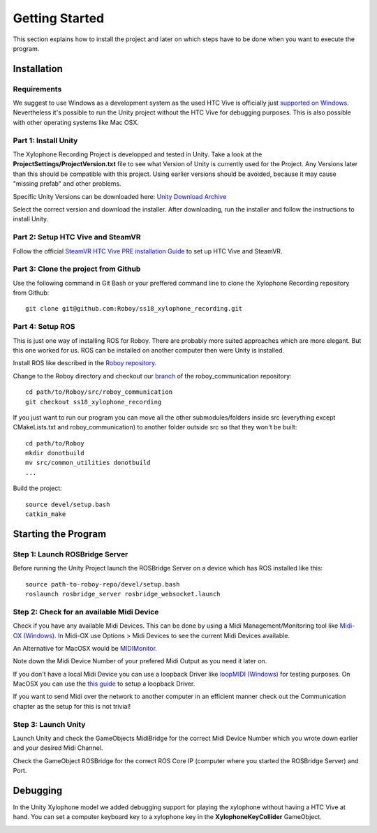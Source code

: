Getting Started
====================

This section explains how to install the project and later on which steps have to be done when you want to execute the program.

Installation
--------------------

Requirements
~~~~~~~~~~~~~~~~~~~~~~~~~

We suggest to use Windows as a development system as the used HTC Vive is officially just `supported on Windows <https://www.vive.com/de/ready/>`_.
Nevertheless it's possible to run the Unity project without the HTC Vive for debugging purposes.
This is also possible with other operating systems like Mac OSX.

Part 1: Install Unity
~~~~~~~~~~~~~~~~~~~~~~~~~

The Xylophone Recording Project is developped and tested in Unity.
Take a look at the **ProjectSettings/ProjectVersion.txt** file to see what Version of Unity is currently used for the Project.
Any Versions later than this should be compatible with this project.
Using earlier versions should be avoided, because it may cause "missing prefab" and other problems.

Specific Unity Versions can be downloaded here: `Unity Download Archive <https://unity3d.com/get-unity/download/archive>`_

Select the correct version and download the installer.
After downloading, run the installer and follow the instructions to install Unity.

Part 2: Setup HTC Vive and SteamVR
~~~~~~~~~~~~~~~~~~~~~~~~~~~~~~~~~~~~~~~~~
Follow the official `SteamVR HTC Vive PRE installation Guide <https://support.steampowered.com/kb_article.php?ref=2001-UXCM-4439>`_ to set up HTC Vive and SteamVR.

Part 3: Clone the project from Github
~~~~~~~~~~~~~~~~~~~~~~~~~~~~~~~~~~~~~~~~~
Use the following command in Git Bash or your preffered command line to clone the Xylophone Recording repository from Github::

	git clone git@github.com:Roboy/ss18_xylophone_recording.git

Part 4: Setup ROS
~~~~~~~~~~~~~~~~~~
This is just one way of installing ROS for Roboy.
There are probably more suited approaches which are more elegant.
But this one worked for us.
ROS can be installed on another computer then were Unity is installed.

Install ROS like described in the `Roboy repository <https://github.com/Roboy/Roboy>`_.

Change to the Roboy directory and checkout our `branch <https://github.com/Roboy/roboy_communication/tree/ss18_xylophone_recording>`_ of the roboy_communication repository::

	cd path/to/Roboy/src/roboy_communication
	git checkout ss18_xylophone_recording

If you just want to run our program you can move all the other submodules/folders inside src (everything except CMakeLists.txt and roboy_communication) to another folder outside src so that they won't be built::
	
	cd path/to/Roboy
	mkdir donotbuild
	mv src/common_utilities donotbuild
	...

Build the project::

	source devel/setup.bash
	catkin_make

Starting the Program
--------------------

Step 1: Launch ROSBridge Server
~~~~~~~~~~~~~~~~~~~~~~~~~~~~~~~

Before running the Unity Project launch the ROSBridge Server on a device which has ROS installed like this::

	source path-to-roboy-repo/devel/setup.bash
	roslaunch rosbridge_server rosbridge_websocket.launch

Step 2: Check for an available Midi Device
~~~~~~~~~~~~~~~~~~~~~~~~~~~~~~~~~~~~~~~~~~

Check if you have any available Midi Devices. This can be done by using a Midi Management/Monitoring tool like `Midi-OX (Windows) <http://www.Midiox.com/>`_. In Midi-OX use Options > Midi Devices to see the current Midi Devices available.

An Alternative for MacOSX would be `MIDIMonitor <https://www.snoize.com/MIDIMonitor/>`_.

Note down the Midi Device Number of your prefered Midi Output as you need it later on.

If you don't have a local Midi Device you can use a loopback Driver like `loopMIDI (Windows) <http://www.tobias-erichsen.de/software/loopMidi.html>`_ for testing purposes.
On MacOSX you can use the `this guide <https://help.ableton.com/hc/en-us/articles/209774225-Using-virtual-MIDI-buses>`_ to setup a loopback Driver.

If you want to send Midi over the network to another computer in an efficient manner check out the Communication chapter as the setup for this is not trivial!

Step 3: Launch Unity
~~~~~~~~~~~~~~~~~~~~

Launch Unity and check the GameObjects MidiBridge for the correct Midi Device Number which you wrote down earlier and your desired Midi Channel.

.. image:: _static/GameObject_MidiBridge.png
		:alt: GameObject MidiBridge

Check the GameObject ROSBridge for the correct ROS Core IP (computer where you started the ROSBridge Server) and Port.

.. image:: _static/GameObject_ROSBridge.png
		:alt: GameObject ROSBridge

Debugging
---------

In the Unity Xylophone model we added debugging support for playing the xylophone without having a HTC Vive at hand.
You can set a computer keyboard key to a xylophone key in the **XylophoneKeyCollider** GameObject.

.. image:: _static/xylophone_key_debugging.png
		:alt: GameObject XylophoneKeyCollider
